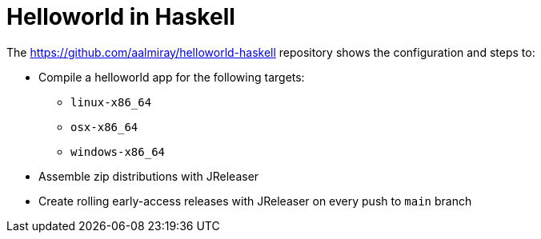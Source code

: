 = Helloworld in Haskell

The link:https://github.com/aalmiray/helloworld-haskell[] repository shows the configuration and steps to:

 - Compile a helloworld app for the following targets:
   ** `linux-x86_64`
   ** `osx-x86_64`
   ** `windows-x86_64`
 - Assemble zip distributions with JReleaser
 - Create rolling early-access releases with JReleaser on every push to `main` branch
